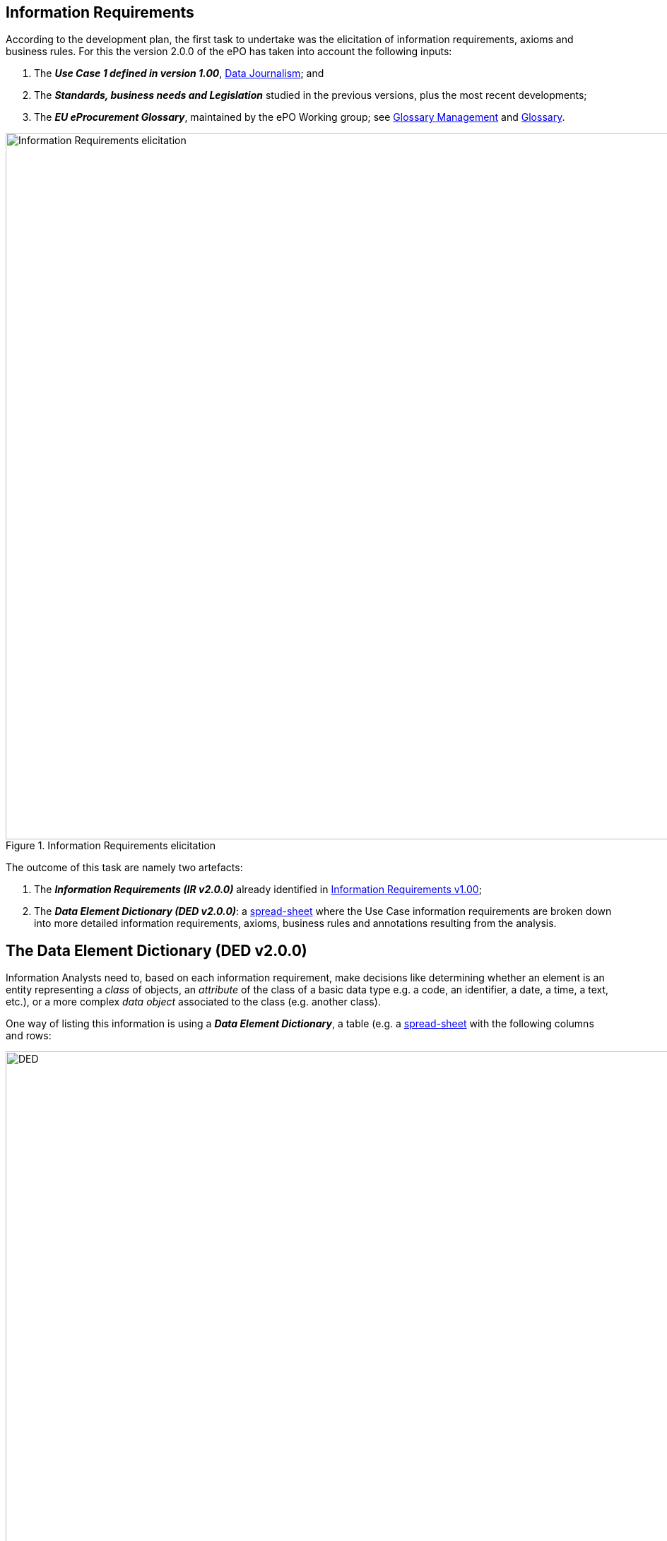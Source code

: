 
== Information Requirements

According to the development plan, the first task to undertake was the elicitation of information requirements, axioms and business rules. For this
the version 2.0.0 of the ePO has taken into account the following inputs:

. The _**Use Case 1 defined in version 1.00**_, link:https://github.com/eprocurementontology/eprocurementontology/wiki/Use-case-1.-Data-journalism[Data Journalism]; and
. The _**Standards, business needs and Legislation**_ studied in the previous versions, plus the most recent developments;
. The _**EU eProcurement Glossary**_, maintained by the ePO Working group; see
link:https://github.com/eprocurementontology/eprocurementontology/blob/master/v2.0.0/02_IR_DED/eProcurement_glossary_and%20DED.xlsx[Glossary Management]
and link:https://github.com/eprocurementontology/eprocurementontology/wiki/Glossary-Management[Glossary].

.Information Requirements elicitation
image::InformationRequirementsAndDED.png[Information Requirements elicitation, 1000, align="center"]

The outcome of this task are namely two artefacts:

1. The _**Information Requirements (IR v2.0.0)**_ already identified in link:https://github.com/eprocurementontology/eprocurementontology/wiki/Information-Requirements-v1.00[Information Requirements v1.00];

2. The _**Data Element Dictionary (DED v2.0.0)**_: a link:https://github.com/eprocurementontology/eprocurementontology/blob/master/v2.0.0/02_IR_DED/ePO_DED.xlsx[spread-sheet]
where the Use Case information requirements are broken down into more detailed information requirements, axioms, business rules and annotations resulting from the analysis.

## The Data Element Dictionary (DED v2.0.0)

Information Analysts need to, based on each information requirement, make decisions like determining whether an element is an entity representing a _class_ of objects, an _attribute_ of the class of a basic data type e.g. a code, an identifier, a date, a time, a text, etc.), or a more complex _data object_ associated to the class (e.g. another class).

One way of listing this information is using a _**Data Element Dictionary**_, a table (e.g. a
link:ePO_DED.xlsx[spread-sheet]
with the following columns and rows:

.Information Requirements elicitation
image::ePO_DED.png[DED, 1000, align="center"]


**Columns**:

* **A - "IR#ID"**: Reserved to link each entry of the Dictionary (each element) with the general or concrete information requirement that generated
the class, attribute or property;

* **B - "ePO Business Term"**: Contains a label in English ("the term") assigned by the analysts to each class or property of the Dictionary.
Beware that: (i) _**A term is a set of one or more words that represent a concept**_; (ii) most of the concepts of the ePO Ontology are defined
in the link:https://github.com/eprocurementontology/eprocurementontology/blob/master/v2.0.0/02_IR_DED/eProcurement_glossary_and%20DED.xlsx[ePO Glossary]);
and (iii) the analysts sometimes decide to shorten the text (the label) of the term by combining differently the words of the term or by eliminating
some words (e.g. "Access Tool URI" instead of "URI of the Access Tool").
The reason for this is that at design and implementation time the name of the classes and properties need to be simple and yet self-explanatory.
When this happens, the rewording shall be agreed with the Working Group.

* **C - "Concept Definition"**: The definition of each concept as it appears in the ePO Glossary.

* **D - "Examples**": When considered useful to better illustrate the concept, this column contains examples. Concept definitions should
not contain examples (hence the https://infostore.saiglobal.com/Store/Details.aspx?ProductID=1777745[ISO 11179-3:2015] defines a special field for
documenting the examples for data elements that may be registered for automatic discovery and reuse).

* **E - "Comments**: Notes and observations by the analysts that may be relevant at design time; e.g. "Buyer Category - This make sense especially,
but perhaps not uniquely, in the case of Framework Agreements where the Buyer can have an "Added Category"; or "Buyer Role - Two roles identified so
far: "Central Purchasing Body" and "Buyer On Behalf Of Other Procuring Entities", etc.

* **F - "Inheritance**": Some classes can already be proposed at this phase to be considered (at design time) as possible base (parent) classes;
e.g. the study and knowledge of the W3C Organization Ontology (identified with the prefix "org:") tells the analysts that the Buyer is a class that
can inherit many of its attributes from the the "org:Organization" class.

* **G - "Range**": Identifies the type of a data type or of an object type. The name of the column, "range", comes from the fact that these elements
can be seen as the "object" of a _**triple**_ composed of (i) a "subject", i.e. the class being analysed (the "domain"); (ii) a "predicate", i.e. the
property that links the subject and the object; and (iii) this "object".

* **H - "Cardinality**": Identifies the multiplicity and compulsorility of an element inside a class. The possibilities are: 1, meaning
"compulsory"; 1..n, meaning at least one instance is compulsory, but additional instances are also possible; 0..1, meaning optional and if used
maximum one instance; 0..n, meaning optional and if used multiple instances are possible.

* **J to M - in e-Forms, v1.00, OCDS, etc.**": used by the analysts to check whether this elements was defined in one of the studied ontologies,
standards or resources *related to the business domain* selected to be reused. Beware that other *generic* ontologies and vocabularies are also used or
reused by ePO, e.g. W3C org (Organization), W3C rov (Registered Organizations), ISA2's Core Criterion and Evidence Vocabulary, Dublin Core, vCard, FOAF, etc.

* **N - "Axioms**": Analysts while studying the data element MAY already identify certain elementary conditions to which the properties MAY be submitted,
e.g. transitivity, disjointness, reciprocity, etc.;

* **O - "Axiom Objects**": The object of the axiom; as in "Lots are disjoint with Groups of Lots" where "Groups of Lots" are the object of the
disjoint axiom, meaning that a specific procurement procedure that is divided into Lots will refer to individual Lots or to Groups of Lots but not to both;

* **P - "Business Rules**": Ontology constraints and axioms cannot control specific business rules, as when flexible cardinalities that in certain
situations need to be further restricted (e.g.: "If Procurement Procedure is divided into lots then cardinality should be 1"); or to check the values of
two or more fields that is present in different individuals (e.g., "If an economic group has already been registered the text of the group name should
match exactly the text kept in the registry. If this name is used in different places the text of the name MUST be always, and exactly, the same in all
those placeholders."

**Rows**:

* "**Pink rows**": represents a class. The rows between one pink row and another are the content of the class;

* "**Transparent rows**": represent a property of a class the range of which is an attribute (simple data type);

* "**Green rows**": represents a property of class the range of which is another class of the Ontology.
